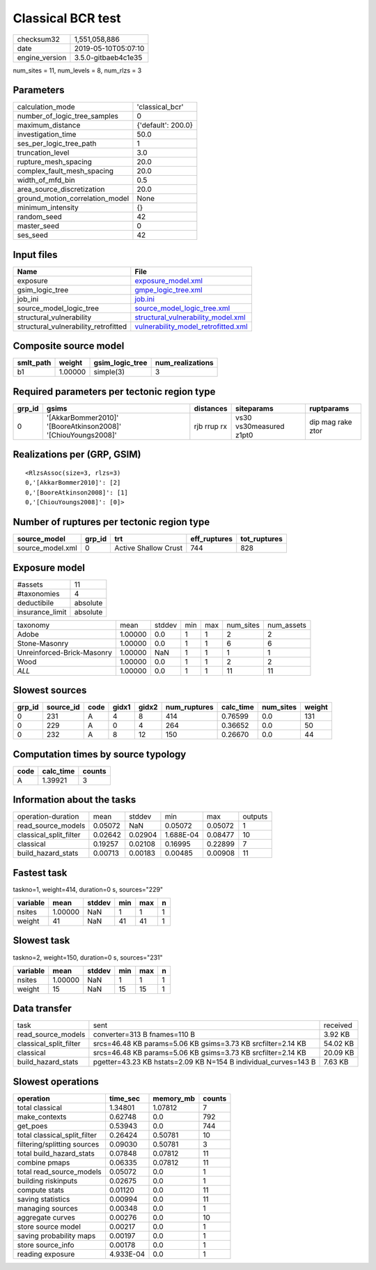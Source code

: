 Classical BCR test
==================

============== ===================
checksum32     1,551,058,886      
date           2019-05-10T05:07:10
engine_version 3.5.0-gitbaeb4c1e35
============== ===================

num_sites = 11, num_levels = 8, num_rlzs = 3

Parameters
----------
=============================== ==================
calculation_mode                'classical_bcr'   
number_of_logic_tree_samples    0                 
maximum_distance                {'default': 200.0}
investigation_time              50.0              
ses_per_logic_tree_path         1                 
truncation_level                3.0               
rupture_mesh_spacing            20.0              
complex_fault_mesh_spacing      20.0              
width_of_mfd_bin                0.5               
area_source_discretization      20.0              
ground_motion_correlation_model None              
minimum_intensity               {}                
random_seed                     42                
master_seed                     0                 
ses_seed                        42                
=============================== ==================

Input files
-----------
==================================== ============================================================================
Name                                 File                                                                        
==================================== ============================================================================
exposure                             `exposure_model.xml <exposure_model.xml>`_                                  
gsim_logic_tree                      `gmpe_logic_tree.xml <gmpe_logic_tree.xml>`_                                
job_ini                              `job.ini <job.ini>`_                                                        
source_model_logic_tree              `source_model_logic_tree.xml <source_model_logic_tree.xml>`_                
structural_vulnerability             `structural_vulnerability_model.xml <structural_vulnerability_model.xml>`_  
structural_vulnerability_retrofitted `vulnerability_model_retrofitted.xml <vulnerability_model_retrofitted.xml>`_
==================================== ============================================================================

Composite source model
----------------------
========= ======= =============== ================
smlt_path weight  gsim_logic_tree num_realizations
========= ======= =============== ================
b1        1.00000 simple(3)       3               
========= ======= =============== ================

Required parameters per tectonic region type
--------------------------------------------
====== ============================================================= =========== ======================= =================
grp_id gsims                                                         distances   siteparams              ruptparams       
====== ============================================================= =========== ======================= =================
0      '[AkkarBommer2010]' '[BooreAtkinson2008]' '[ChiouYoungs2008]' rjb rrup rx vs30 vs30measured z1pt0 dip mag rake ztor
====== ============================================================= =========== ======================= =================

Realizations per (GRP, GSIM)
----------------------------

::

  <RlzsAssoc(size=3, rlzs=3)
  0,'[AkkarBommer2010]': [2]
  0,'[BooreAtkinson2008]': [1]
  0,'[ChiouYoungs2008]': [0]>

Number of ruptures per tectonic region type
-------------------------------------------
================ ====== ==================== ============ ============
source_model     grp_id trt                  eff_ruptures tot_ruptures
================ ====== ==================== ============ ============
source_model.xml 0      Active Shallow Crust 744          828         
================ ====== ==================== ============ ============

Exposure model
--------------
=============== ========
#assets         11      
#taxonomies     4       
deductibile     absolute
insurance_limit absolute
=============== ========

========================== ======= ====== === === ========= ==========
taxonomy                   mean    stddev min max num_sites num_assets
Adobe                      1.00000 0.0    1   1   2         2         
Stone-Masonry              1.00000 0.0    1   1   6         6         
Unreinforced-Brick-Masonry 1.00000 NaN    1   1   1         1         
Wood                       1.00000 0.0    1   1   2         2         
*ALL*                      1.00000 0.0    1   1   11        11        
========================== ======= ====== === === ========= ==========

Slowest sources
---------------
====== ========= ==== ===== ===== ============ ========= ========= ======
grp_id source_id code gidx1 gidx2 num_ruptures calc_time num_sites weight
====== ========= ==== ===== ===== ============ ========= ========= ======
0      231       A    4     8     414          0.76599   0.0       131   
0      229       A    0     4     264          0.36652   0.0       50    
0      232       A    8     12    150          0.26670   0.0       44    
====== ========= ==== ===== ===== ============ ========= ========= ======

Computation times by source typology
------------------------------------
==== ========= ======
code calc_time counts
==== ========= ======
A    1.39921   3     
==== ========= ======

Information about the tasks
---------------------------
====================== ======= ======= ========= ======= =======
operation-duration     mean    stddev  min       max     outputs
read_source_models     0.05072 NaN     0.05072   0.05072 1      
classical_split_filter 0.02642 0.02904 1.688E-04 0.08477 10     
classical              0.19257 0.02108 0.16995   0.22899 7      
build_hazard_stats     0.00713 0.00183 0.00485   0.00908 11     
====================== ======= ======= ========= ======= =======

Fastest task
------------
taskno=1, weight=414, duration=0 s, sources="229"

======== ======= ====== === === =
variable mean    stddev min max n
======== ======= ====== === === =
nsites   1.00000 NaN    1   1   1
weight   41      NaN    41  41  1
======== ======= ====== === === =

Slowest task
------------
taskno=2, weight=150, duration=0 s, sources="231"

======== ======= ====== === === =
variable mean    stddev min max n
======== ======= ====== === === =
nsites   1.00000 NaN    1   1   1
weight   15      NaN    15  15  1
======== ======= ====== === === =

Data transfer
-------------
====================== =============================================================== ========
task                   sent                                                            received
read_source_models     converter=313 B fnames=110 B                                    3.92 KB 
classical_split_filter srcs=46.48 KB params=5.06 KB gsims=3.73 KB srcfilter=2.14 KB    54.02 KB
classical              srcs=46.48 KB params=5.06 KB gsims=3.73 KB srcfilter=2.14 KB    20.09 KB
build_hazard_stats     pgetter=43.23 KB hstats=2.09 KB N=154 B individual_curves=143 B 7.63 KB 
====================== =============================================================== ========

Slowest operations
------------------
============================ ========= ========= ======
operation                    time_sec  memory_mb counts
============================ ========= ========= ======
total classical              1.34801   1.07812   7     
make_contexts                0.62748   0.0       792   
get_poes                     0.53943   0.0       744   
total classical_split_filter 0.26424   0.50781   10    
filtering/splitting sources  0.09030   0.50781   3     
total build_hazard_stats     0.07848   0.07812   11    
combine pmaps                0.06335   0.07812   11    
total read_source_models     0.05072   0.0       1     
building riskinputs          0.02675   0.0       1     
compute stats                0.01120   0.0       11    
saving statistics            0.00994   0.0       11    
managing sources             0.00348   0.0       1     
aggregate curves             0.00276   0.0       10    
store source model           0.00217   0.0       1     
saving probability maps      0.00197   0.0       1     
store source_info            0.00178   0.0       1     
reading exposure             4.933E-04 0.0       1     
============================ ========= ========= ======